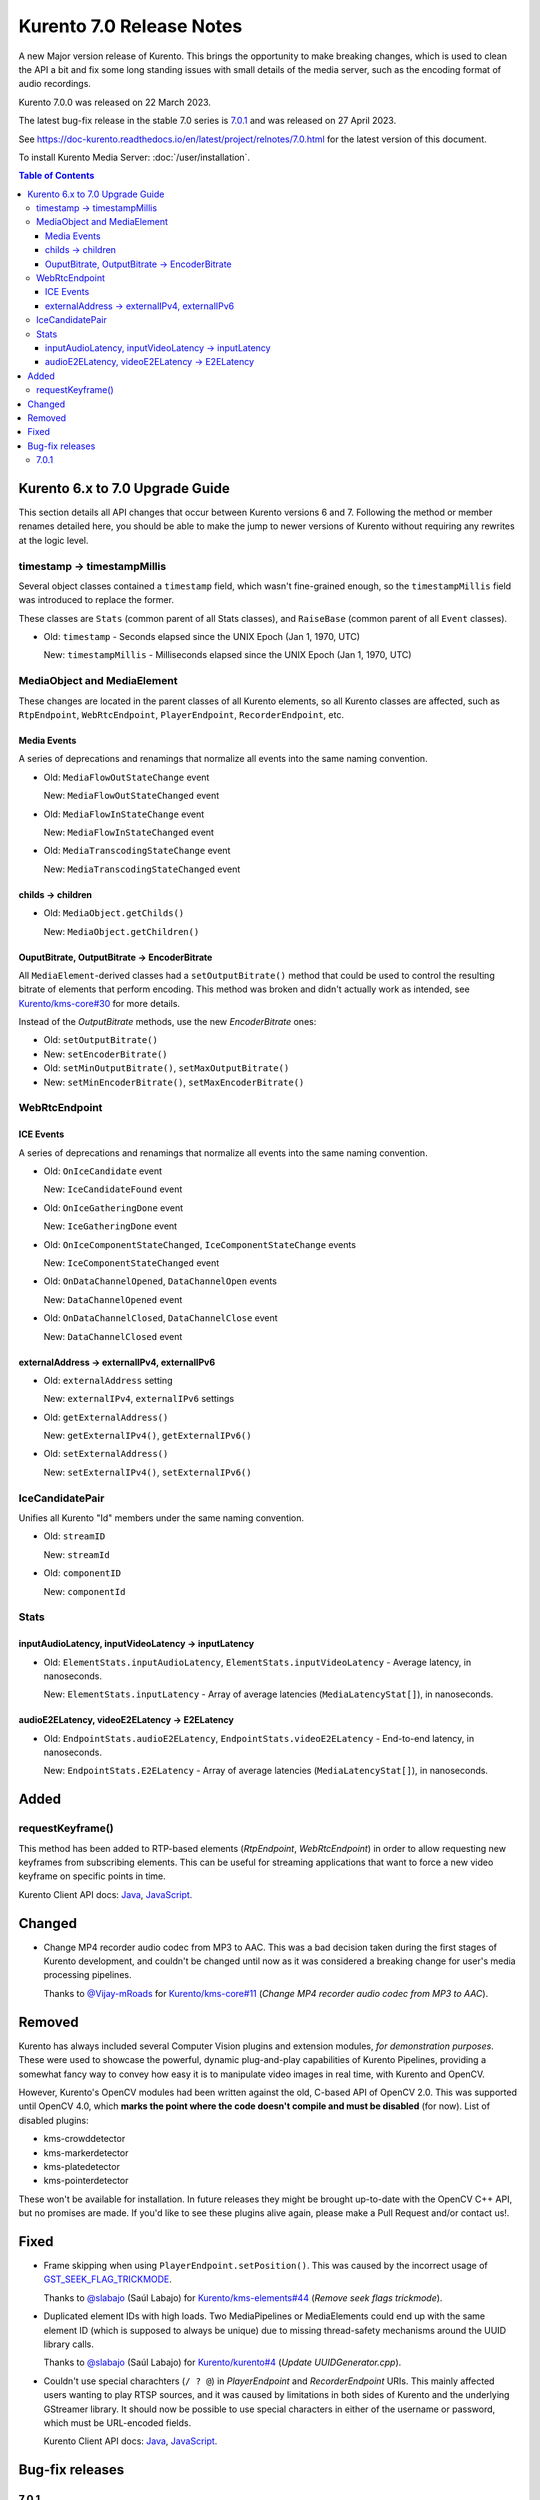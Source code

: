=========================
Kurento 7.0 Release Notes
=========================

A new Major version release of Kurento. This brings the opportunity to make breaking changes, which is used to clean the API a bit and fix some long standing issues with small details of the media server, such as the encoding format of audio recordings.

Kurento 7.0.0 was released on 22 March 2023.

The latest bug-fix release in the stable 7.0 series is `7.0.1 <#7.0.1>`__ and was released on 27 April 2023.

See https://doc-kurento.readthedocs.io/en/latest/project/relnotes/7.0.html for the latest version of this document.

To install Kurento Media Server: :doc:`/user/installation`.

.. contents:: Table of Contents



Kurento 6.x to 7.0 Upgrade Guide
================================

This section details all API changes that occur between Kurento versions 6 and 7. Following the method or member renames detailed here, you should be able to make the jump to newer versions of Kurento without requiring any rewrites at the logic level.



timestamp -> timestampMillis
----------------------------

Several object classes contained a ``timestamp`` field, which wasn't fine-grained enough, so the ``timestampMillis`` field was introduced to replace the former.

These classes are ``Stats`` (common parent of all Stats classes), and ``RaiseBase`` (common parent of all ``Event`` classes).

* Old: ``timestamp`` - Seconds elapsed since the UNIX Epoch (Jan 1, 1970, UTC)

  New: ``timestampMillis`` - Milliseconds elapsed since the UNIX Epoch (Jan 1, 1970, UTC)



MediaObject and MediaElement
----------------------------

These changes are located in the parent classes of all Kurento elements, so all Kurento classes are affected, such as ``RtpEndpoint``, ``WebRtcEndpoint``, ``PlayerEndpoint``, ``RecorderEndpoint``, etc.



Media Events
~~~~~~~~~~~~

A series of deprecations and renamings that normalize all events into the same naming convention.

* Old: ``MediaFlowOutStateChange`` event

  New: ``MediaFlowOutStateChanged`` event

* Old: ``MediaFlowInStateChange`` event

  New: ``MediaFlowInStateChanged`` event

* Old: ``MediaTranscodingStateChange`` event

  New: ``MediaTranscodingStateChanged`` event



childs -> children
~~~~~~~~~~~~~~~~~~

* Old: ``MediaObject.getChilds()``

  New: ``MediaObject.getChildren()``


OuputBitrate, OutputBitrate -> EncoderBitrate
~~~~~~~~~~~~~~~~~~~~~~~~~~~~~~~~~~~~~~~~~~~~~

All ``MediaElement``-derived classes had a ``setOutputBitrate()`` method that could be used to control the resulting bitrate of elements that perform encoding. This method was broken and didn't actually work as intended, see `Kurento/kms-core#30 <https://github.com/Kurento/kms-core/pull/30>`__ for more details.

Instead of the *OutputBitrate* methods, use the new *EncoderBitrate* ones:

* Old: ``setOutputBitrate()``
* New: ``setEncoderBitrate()``

* Old: ``setMinOutputBitrate()``, ``setMaxOutputBitrate()``
* New: ``setMinEncoderBitrate()``, ``setMaxEncoderBitrate()``



WebRtcEndpoint
--------------

ICE Events
~~~~~~~~~~

A series of deprecations and renamings that normalize all events into the same naming convention.

* Old: ``OnIceCandidate`` event

  New: ``IceCandidateFound`` event

* Old: ``OnIceGatheringDone`` event

  New: ``IceGatheringDone`` event

* Old: ``OnIceComponentStateChanged``, ``IceComponentStateChange`` events

  New: ``IceComponentStateChanged`` event

* Old: ``OnDataChannelOpened``, ``DataChannelOpen`` events

  New: ``DataChannelOpened`` event

* Old: ``OnDataChannelClosed``, ``DataChannelClose`` event

  New: ``DataChannelClosed`` event



externalAddress -> externalIPv4, externalIPv6
~~~~~~~~~~~~~~~~~~~~~~~~~~~~~~~~~~~~~~~~~~~~~

* Old: ``externalAddress`` setting

  New: ``externalIPv4``, ``externalIPv6`` settings

* Old: ``getExternalAddress()``

  New: ``getExternalIPv4()``, ``getExternalIPv6()``

* Old: ``setExternalAddress()``

  New: ``setExternalIPv4()``, ``setExternalIPv6()``



IceCandidatePair
----------------

Unifies all Kurento "Id" members under the same naming convention.

* Old: ``streamID``

  New: ``streamId``

* Old: ``componentID``

  New: ``componentId``



Stats
-----

inputAudioLatency, inputVideoLatency -> inputLatency
~~~~~~~~~~~~~~~~~~~~~~~~~~~~~~~~~~~~~~~~~~~~~~~~~~~~

* Old: ``ElementStats.inputAudioLatency``, ``ElementStats.inputVideoLatency`` - Average latency, in nanoseconds.

  New: ``ElementStats.inputLatency`` - Array of average latencies (``MediaLatencyStat[]``), in nanoseconds.



audioE2ELatency, videoE2ELatency -> E2ELatency
~~~~~~~~~~~~~~~~~~~~~~~~~~~~~~~~~~~~~~~~~~~~~~

* Old: ``EndpointStats.audioE2ELatency``, ``EndpointStats.videoE2ELatency`` - End-to-end latency, in nanoseconds.

  New: ``EndpointStats.E2ELatency`` - Array of average latencies (``MediaLatencyStat[]``), in nanoseconds.



Added
=====

requestKeyframe()
-----------------

This method has been added to RTP-based elements (*RtpEndpoint*, *WebRtcEndpoint*) in order to allow requesting new keyframes from subscribing elements. This can be useful for streaming applications that want to force a new video keyframe on specific points in time.

Kurento Client API docs: `Java <../../_static/client-javadoc/org/kurento/client/BaseRtpEndpoint.html#requestKeyframe()>`__, `JavaScript <../../_static/client-jsdoc/module-core_abstracts.BaseRtpEndpoint.html#.requestKeyframe>`__.



Changed
=======

* Change MP4 recorder audio codec from MP3 to AAC. This was a bad decision taken during the first stages of Kurento development, and couldn't be changed until now as it was considered a breaking change for user's media processing pipelines.

  Thanks to `@Vijay-mRoads <https://github.com/Vijay-mRoads>`__ for `Kurento/kms-core#11 <https://github.com/Kurento/kms-core/pull/11>`__ (*Change MP4 recorder audio codec from MP3 to AAC*).



Removed
=======

Kurento has always included several Computer Vision plugins and extension modules, *for demonstration purposes*. These were used to showcase the powerful, dynamic plug-and-play capabilities of Kurento Pipelines, providing a somewhat fancy way to convey how easy it is to manipulate video images in real time, with Kurento and OpenCV.

However, Kurento's OpenCV modules had been written against the old, C-based API of OpenCV 2.0. This was supported until OpenCV 4.0, which **marks the point where the code doesn't compile and must be disabled** (for now). List of disabled plugins:

* kms-crowddetector
* kms-markerdetector
* kms-platedetector
* kms-pointerdetector

These won't be available for installation. In future releases they might be brought up-to-date with the OpenCV C++ API, but no promises are made. If you'd like to see these plugins alive again, please make a Pull Request and/or contact us!.



Fixed
=====

* Frame skipping when using ``PlayerEndpoint.setPosition()``. This was caused by the incorrect usage of `GST_SEEK_FLAG_TRICKMODE <https://gstreamer.freedesktop.org/documentation/gstreamer/gstsegment.html#GST_SEEK_FLAG_TRICKMODE>`__.

  Thanks to `@slabajo <https://github.com/slabajo>`__ (Saúl Labajo) for `Kurento/kms-elements#44 <https://github.com/Kurento/kms-elements/pull/44>`__ (*Remove seek flags trickmode*).

* Duplicated element IDs with high loads. Two MediaPipelines or MediaElements could end up with the same element ID (which is supposed to always be unique) due to missing thread-safety mechanisms around the UUID library calls.

  Thanks to `@slabajo <https://github.com/slabajo>`__ (Saúl Labajo) for `Kurento/kurento#4 <https://github.com/Kurento/kurento/pull/4>`__ (*Update UUIDGenerator.cpp*).

* Couldn't use special charachters (``/ ? @``) in *PlayerEndpoint* and *RecorderEndpoint* URIs. This mainly affected users wanting to play RTSP sources, and it was caused by limitations in both sides of Kurento and the underlying GStreamer library. It should now be possible to use special characters in either of the username or password, which must be URL-encoded fields.

  Kurento Client API docs: `Java <../../_static/client-javadoc/org/kurento/client/PlayerEndpoint.html>`__, `JavaScript <../../_static/client-jsdoc/module-elements.PlayerEndpoint.html>`__.



Bug-fix releases
================

7.0.1
-----

* Fix incorrect out caps from **audiomixer** element.

  The audiomixer was *sometimes* outputting mono audio, after the downstream WEBM muxer (in RecorderEndpoint) had been configured for 2 channels. This caused an error in the webmmuxer, because changing caps is not
supported.

* Rework **EncoderBitrate**. Improve **Transcoding** event (`#24 <https://github.com/Kurento/kurento/pull/24>`__).

  Debug messages explaining what is going on with the different values were very confusing, so now they were rewritten to make them clearer.

  The *Transcoding* event was not correctly emitted under some conditions like first connecting a compatible sink, then adding an incompatible one which needed transcoding; the latter would not cause a "transcoding active" event.

  Handling of target/min/max bitrate for the encoder was very confusing, because it only took place at the beginning when loading those values from the Kurento .conf files. From that point, client calls to set new values would only have an effect *if the agnosticbin / enctreebin was already active*.
